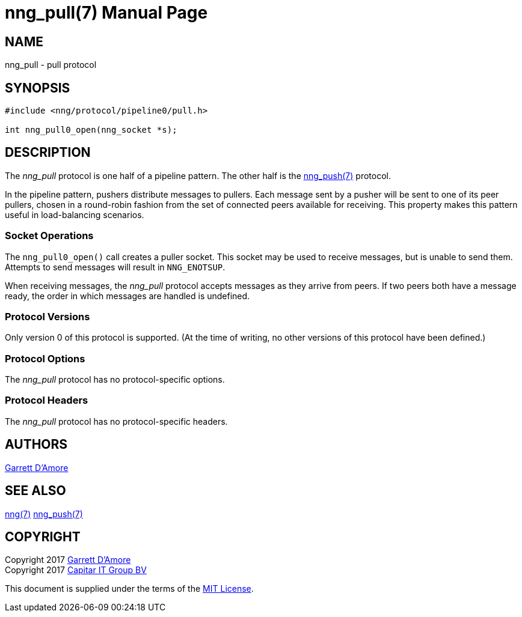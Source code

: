 nng_pull(7)
===========
:doctype: manpage
:manmanual: nng
:mansource: nng
:icons: font
:source-highlighter: pygments
:copyright: Copyright 2017 Garrett D'Amore <garrett@damore.org> \
            Copyright 2017 Capitar IT Group BV <info@capitar.com> \
            This software is supplied under the terms of the MIT License, a \
            copy of which should be located in the distribution where this \
            file was obtained (LICENSE.txt).  A copy of the license may also \
            be found online at https://opensource.org/licenses/MIT.

NAME
----
nng_pull - pull protocol

SYNOPSIS
--------

[source,c]
----------
#include <nng/protocol/pipeline0/pull.h>

int nng_pull0_open(nng_socket *s);
----------

DESCRIPTION
-----------

The _nng_pull_ protocol is one half of a pipeline pattern. The other half
is the <<nng_push.adoc#,nng_push(7)>> protocol.

In the pipeline pattern, pushers distribute messages to pullers. 
Each message sent
by a pusher will be sent to one of its peer pullers,
chosen in a round-robin fashion
from the set of connected peers available for receiving.
This property makes this pattern useful in load-balancing scenarios.

Socket Operations
~~~~~~~~~~~~~~~~~

The `nng_pull0_open()` call creates a puller socket.  This socket
may be used to receive messages, but is unable to send them.  Attempts
to send messages will result in `NNG_ENOTSUP`.

When receiving messages, the _nng_pull_ protocol accepts messages as
they arrive from peers.  If two peers both have a message ready, the
order in which messages are handled is undefined.

Protocol Versions
~~~~~~~~~~~~~~~~~

Only version 0 of this protocol is supported.  (At the time of writing,
no other versions of this protocol have been defined.)

Protocol Options
~~~~~~~~~~~~~~~~

The _nng_pull_ protocol has no protocol-specific options.

Protocol Headers
~~~~~~~~~~~~~~~~

The _nng_pull_ protocol has no protocol-specific headers.
    
AUTHORS
-------
link:mailto:garrett@damore.org[Garrett D'Amore]

SEE ALSO
--------
<<nng.adoc#,nng(7)>>
<<nng_push.adoc#,nng_push(7)>>

COPYRIGHT
---------

Copyright 2017 mailto:garrett@damore.org[Garrett D'Amore] +
Copyright 2017 mailto:info@capitar.com[Capitar IT Group BV]

This document is supplied under the terms of the
https://opensource.org/licenses/LICENSE.txt[MIT License].
